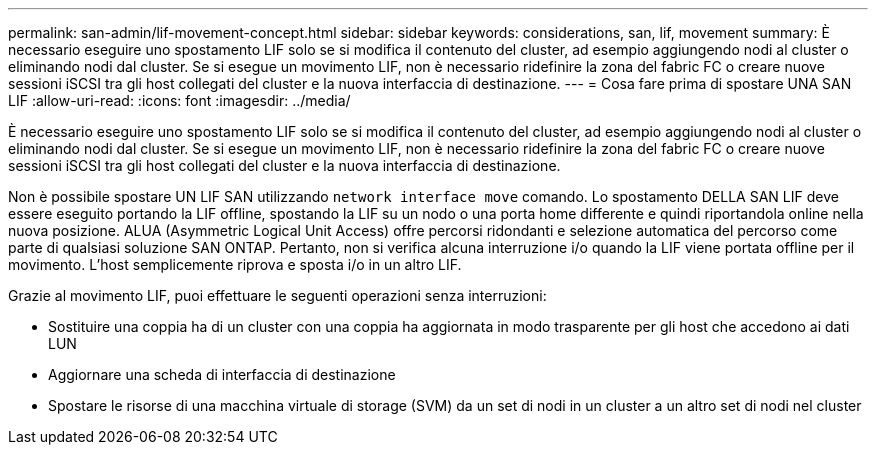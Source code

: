 ---
permalink: san-admin/lif-movement-concept.html 
sidebar: sidebar 
keywords: considerations, san, lif, movement 
summary: È necessario eseguire uno spostamento LIF solo se si modifica il contenuto del cluster, ad esempio aggiungendo nodi al cluster o eliminando nodi dal cluster. Se si esegue un movimento LIF, non è necessario ridefinire la zona del fabric FC o creare nuove sessioni iSCSI tra gli host collegati del cluster e la nuova interfaccia di destinazione. 
---
= Cosa fare prima di spostare UNA SAN LIF
:allow-uri-read: 
:icons: font
:imagesdir: ../media/


[role="lead"]
È necessario eseguire uno spostamento LIF solo se si modifica il contenuto del cluster, ad esempio aggiungendo nodi al cluster o eliminando nodi dal cluster. Se si esegue un movimento LIF, non è necessario ridefinire la zona del fabric FC o creare nuove sessioni iSCSI tra gli host collegati del cluster e la nuova interfaccia di destinazione.

Non è possibile spostare UN LIF SAN utilizzando `network interface move` comando. Lo spostamento DELLA SAN LIF deve essere eseguito portando la LIF offline, spostando la LIF su un nodo o una porta home differente e quindi riportandola online nella nuova posizione. ALUA (Asymmetric Logical Unit Access) offre percorsi ridondanti e selezione automatica del percorso come parte di qualsiasi soluzione SAN ONTAP. Pertanto, non si verifica alcuna interruzione i/o quando la LIF viene portata offline per il movimento. L'host semplicemente riprova e sposta i/o in un altro LIF.

Grazie al movimento LIF, puoi effettuare le seguenti operazioni senza interruzioni:

* Sostituire una coppia ha di un cluster con una coppia ha aggiornata in modo trasparente per gli host che accedono ai dati LUN
* Aggiornare una scheda di interfaccia di destinazione
* Spostare le risorse di una macchina virtuale di storage (SVM) da un set di nodi in un cluster a un altro set di nodi nel cluster

